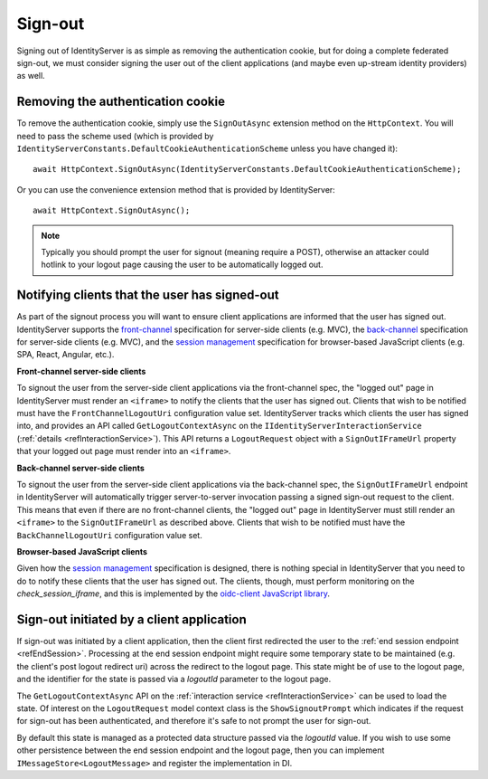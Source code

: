 .. _refSignOut:
Sign-out
========

Signing out of IdentityServer is as simple as removing the authentication cookie, 
but for doing a complete federated sign-out, we must consider signing the user out of the client applications (and maybe even up-stream identity providers) as well.

Removing the authentication cookie
^^^^^^^^^^^^^^^^^^^^^^^^^^^^^^^^^^

To remove the authentication cookie, simply use the ``SignOutAsync`` extension method on the ``HttpContext``.
You will need to pass the scheme used (which is provided by ``IdentityServerConstants.DefaultCookieAuthenticationScheme`` unless you have changed it)::

    await HttpContext.SignOutAsync(IdentityServerConstants.DefaultCookieAuthenticationScheme);

Or you can use the convenience extension method that is provided by IdentityServer::

    await HttpContext.SignOutAsync();

.. Note:: Typically you should prompt the user for signout (meaning require a POST), otherwise an attacker could hotlink to your logout page causing the user to be automatically logged out.

Notifying clients that the user has signed-out
^^^^^^^^^^^^^^^^^^^^^^^^^^^^^^^^^^^^^^^^^^^^^^

As part of the signout process you will want to ensure client applications are informed that the user has signed out.
IdentityServer supports the `front-channel <https://openid.net/specs/openid-connect-frontchannel-1_0.html>`_ specification for server-side clients (e.g. MVC),
the `back-channel <https://openid.net/specs/openid-connect-backchannel-1_0.html>`_  specification for server-side clients (e.g. MVC),
and the `session management <https://openid.net/specs/openid-connect-session-1_0.html>`_ specification for browser-based JavaScript clients (e.g. SPA, React, Angular, etc.).

**Front-channel server-side clients**

To signout the user from the server-side client applications via the front-channel spec, the "logged out" page in IdentityServer must render an ``<iframe>`` to notify the clients that the user has signed out.
Clients that wish to be notified must have the ``FrontChannelLogoutUri`` configuration value set.
IdentityServer tracks which clients the user has signed into, and provides an API called ``GetLogoutContextAsync`` on the ``IIdentityServerInteractionService`` (:ref:`details <refInteractionService>`). 
This API returns a ``LogoutRequest`` object with a ``SignOutIFrameUrl`` property that your logged out page must render into an ``<iframe>``.

**Back-channel server-side clients**

To signout the user from the server-side client applications via the back-channel spec, the ``SignOutIFrameUrl`` endpoint in IdentityServer will automatically trigger server-to-server invocation passing a signed sign-out request to the client.
This means that even if there are no front-channel clients, the "logged out" page in IdentityServer must still render an ``<iframe>`` to the ``SignOutIFrameUrl`` as described above.
Clients that wish to be notified must have the ``BackChannelLogoutUri`` configuration value set.

**Browser-based JavaScript clients**

Given how the `session management <https://openid.net/specs/openid-connect-session-1_0.html>`_ specification is designed, there is nothing special in IdentityServer that you need to do to notify these clients that the user has signed out.
The clients, though, must perform monitoring on the `check_session_iframe`, and this is implemented by the `oidc-client JavaScript library <https://github.com/IdentityModel/oidc-client-js/>`_.

Sign-out initiated by a client application
^^^^^^^^^^^^^^^^^^^^^^^^^^^^^^^^^^^^^^^^^^

If sign-out was initiated by a client application, then the client first redirected the user to the :ref:`end session endpoint <refEndSession>`.
Processing at the end session endpoint might require some temporary state to be maintained (e.g. the client's post logout redirect uri) across the redirect to the logout page.
This state might be of use to the logout page, and the identifier for the state is passed via a `logoutId` parameter to the logout page.

The ``GetLogoutContextAsync`` API on the :ref:`interaction service <refInteractionService>` can be used to load the state.
Of interest on the ``LogoutRequest`` model context class is the ``ShowSignoutPrompt`` which indicates if the request for sign-out has been authenticated, and therefore it's safe to not prompt the user for sign-out.

By default this state is managed as a protected data structure passed via the `logoutId` value.
If you wish to use some other persistence between the end session endpoint and the logout page, then you can implement ``IMessageStore<LogoutMessage>`` and register the implementation in DI.
